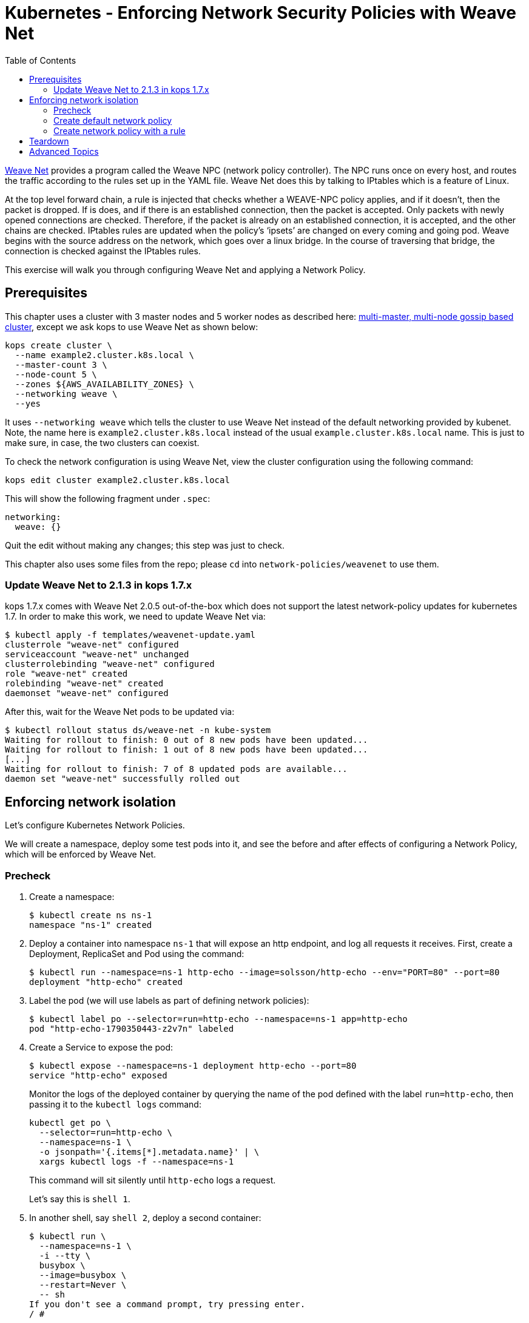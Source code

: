 = Kubernetes - Enforcing Network Security Policies with Weave Net
:toc:

https://www.weave.works/docs/net/latest/kubernetes/kube-addon/[Weave Net] provides a program called the Weave NPC (network policy controller). The NPC runs once on every host, and routes the traffic according to the rules set up in the YAML file. Weave Net does this by talking to IPtables which is a feature of Linux.

At the top level forward chain, a rule is injected that checks whether a WEAVE-NPC policy applies, and if it doesn’t, then the packet is dropped. If is does, and if there is an established connection, then the packet is accepted. Only packets with newly opened connections are checked. Therefore, if the packet is already on an established connection, it is accepted, and the other chains are checked. IPtables rules are updated when the policy’s ‘ipsets’ are changed on every coming and going pod. Weave begins with the source address on the network, which goes over a linux bridge. In the course of traversing that bridge, the connection is checked against the IPtables rules.

This exercise will walk you through configuring Weave Net and applying a Network Policy.

== Prerequisites

This chapter uses a cluster with 3 master nodes and 5 worker nodes as described here: link:../../cluster-install#multi-master-multi-node-multi-az-gossip-based-cluster[multi-master, multi-node gossip based cluster], except we ask kops to use Weave Net as shown below:

  kops create cluster \
    --name example2.cluster.k8s.local \
    --master-count 3 \
    --node-count 5 \
    --zones ${AWS_AVAILABILITY_ZONES} \
    --networking weave \
    --yes

It uses `--networking weave` which tells the cluster to use Weave Net instead of the default networking provided by kubenet. Note, the name here is `example2.cluster.k8s.local` instead of the usual `example.cluster.k8s.local` name. This is just to make sure, in case, the two clusters can coexist.

To check the network configuration is using Weave Net, view the cluster configuration using the following command:

  kops edit cluster example2.cluster.k8s.local

This will show the following fragment under `.spec`:

  networking:
    weave: {}

Quit the edit without making any changes; this step was just to check.

This chapter also uses some files from the repo; please `cd` into `network-policies/weavenet` to use them.

=== Update Weave Net to 2.1.3 in kops 1.7.x
kops 1.7.x comes with Weave Net 2.0.5 out-of-the-box which does not support the latest network-policy updates for kubernetes 1.7.
In order to make this work, we need to update Weave Net via:

```
$ kubectl apply -f templates/weavenet-update.yaml
clusterrole "weave-net" configured
serviceaccount "weave-net" unchanged
clusterrolebinding "weave-net" configured
role "weave-net" created
rolebinding "weave-net" created
daemonset "weave-net" configured
```

After this, wait for the Weave Net pods to be updated via:
```
$ kubectl rollout status ds/weave-net -n kube-system
Waiting for rollout to finish: 0 out of 8 new pods have been updated...
Waiting for rollout to finish: 1 out of 8 new pods have been updated...
[...]
Waiting for rollout to finish: 7 of 8 updated pods are available...
daemon set "weave-net" successfully rolled out
```

== Enforcing network isolation

Let's configure Kubernetes Network Policies.

We will create a namespace, deploy some test pods into it, and see the before and after effects of configuring a Network Policy, which will be enforced by Weave Net.

=== Precheck

. Create a namespace:

  $ kubectl create ns ns-1
  namespace "ns-1" created

. Deploy a container into namespace `ns-1` that will expose an http endpoint, and log all requests it receives. First, create a Deployment, ReplicaSet and Pod using the command:

  $ kubectl run --namespace=ns-1 http-echo --image=solsson/http-echo --env="PORT=80" --port=80
  deployment "http-echo" created

. Label the pod (we will use labels as part of defining network policies):

  $ kubectl label po --selector=run=http-echo --namespace=ns-1 app=http-echo
  pod "http-echo-1790350443-z2v7n" labeled

. Create a Service to expose the pod:

  $ kubectl expose --namespace=ns-1 deployment http-echo --port=80
  service "http-echo" exposed
+
Monitor the logs of the deployed container by querying the name of the pod defined with the label `run=http-echo`, then passing it to the `kubectl logs` command:
+
```
kubectl get po \
  --selector=run=http-echo \
  --namespace=ns-1 \
  -o jsonpath='{.items[*].metadata.name}' | \
  xargs kubectl logs -f --namespace=ns-1
```
+
This command will sit silently until `http-echo` logs a request.
+
Let's say this is `shell 1`.
+
. In another shell, say `shell 2`, deploy a second container:

  $ kubectl run \
    --namespace=ns-1 \
    -i --tty \
    busybox \
    --image=busybox \
    --restart=Never \
    -- sh
  If you don't see a command prompt, try pressing enter.
  / #
+
. We will now attempt to call the `http-echo` pod from our `busybox` pod by performing an HTTP POST .  As we have no network policies in place, we should see the following command return successfully with a 200 response, along with a log message being output in the `http-echo` shell window:
+
```
/ # wget -S http://http-echo.ns-1.svc.cluster.local/test --post-data '{"message":"hello"}' -O test
Connecting to http-echo.ns-1.svc.cluster.local (100.71.77.153:80)
  HTTP/1.1 200 OK
  X-Powered-By: Express
  Content-Type: application/json; charset=utf-8
  Content-Length: 533
  ETag: W/"215-KyoPN1JoGjQlzW9TxpIay22VPF8"
  Date: Thu, 26 Oct 2017 00:53:21 GMT
  Connection: close

test                 100% |*************************************************************************************************|   533   0:00:00 ETA
```
HTTP POST request succeeds.

=== Create default network policy

Let's now create a Network Policy, but we will not configure any rules which by default will deny all traffic within the namespace.  Leaving the 2 shells open from the previous steps, run the following in another shell, say `shell 3`:

  $ kubectl create -f templates/deny-all-by-default-network-policy.yaml --namespace=ns-1
  networkpolicy "deny-all-by-default" created

When running the following command again in shell 2, we should see it eventually timeout and fail (note that rather than waiting for it to time out, you can press `Ctrl` + `C` to quit after about 10 seconds once satisfied that no response will be returned):

```
/ # wget -S http://http-echo.ns-1.svc.cluster.local/test --post-data '{"message":"hello"}' -O test
Connecting to http-echo.ns-1.svc.cluster.local (100.64.161.56:80)
wget: can't connect to remote host (100.64.61.223): Connection timed out
```

=== Create network policy with a rule

We will now delete the NetworkPolicy that we just created, and create a new NetworkPolicy with a rule defined.  If you `cat templates/allow-network-policy.yaml` you will see the following rule defined:

  spec:
    podSelector:
      matchLabels:
        app: http-echo
    ingress:
      - from:
        - podSelector:
            matchLabels:
              app: busybox

The rule above is stating that for every pod that has the label `app: http-echo` defined, allow access to it from pods that have the label `app: busybox` defined.

Run the following in `shell 3` to remove the deny all by default rule, and replace with the above allow rule:

  $ kubectl delete netpol deny-all-by-default --namespace=ns-1
  networkpolicy "deny-all-by-default" deleted
  $ kubectl create -f templates/allow-network-policy.yaml --namespace=ns-1
  networkpolicy "allow" created

If we repeat the following command in `shell 2`, the call should still timeout and fail (again, you can press CTRL-C to quit after 10 seconds rather than waiting for the full timeout to occur):

```
/ # wget -S http://http-echo.ns-1.svc.cluster.local/test --post-data '{"message":"hello"}' -O test
Connecting to http-echo.ns-1.svc.cluster.local (100.64.161.56:80)
wget: can't connect to remote host (100.64.61.223): Connection timed out
```

Why is this still failing even after creating a rule?  It is failing because we configured the rule so that only pods with the label `app: busybox` are authorized to call pods with the label `app: http-echo`.  Let's go ahead and label our `busybox` pod on `shell 3`:

  / # kubectl label po --selector=run=busybox --namespace=ns-1 app=busybox
  pod "busybox" labeled

Repeating the test in `shell 2` again should now be successful:

```
/ # wget -S http://http-echo.ns-1.svc.cluster.local/test --post-data '{"message":"hello"}' -O test
Connecting to http-echo.ns-1.svc.cluster.local (100.64.161.56:80)
  HTTP/1.1 200 OK
  X-Powered-By: Express
  Content-Type: application/json; charset=utf-8
  Content-Length: 536
  ETag: W/"218-xgvU8WZSN+2SEyOX6Q2R/AhLuRM"
  Date: Thu, 26 Oct 2017 02:15:32 GMT
  Connection: close

test                100% |*************************************************************************************************|   534   0:00:00 ETA
```

== Teardown

Remove all the resources and the namespace using the command:

  \ # kubectl delete ns ns-1
  namespace "ns-1" deleted

== Advanced Topics

